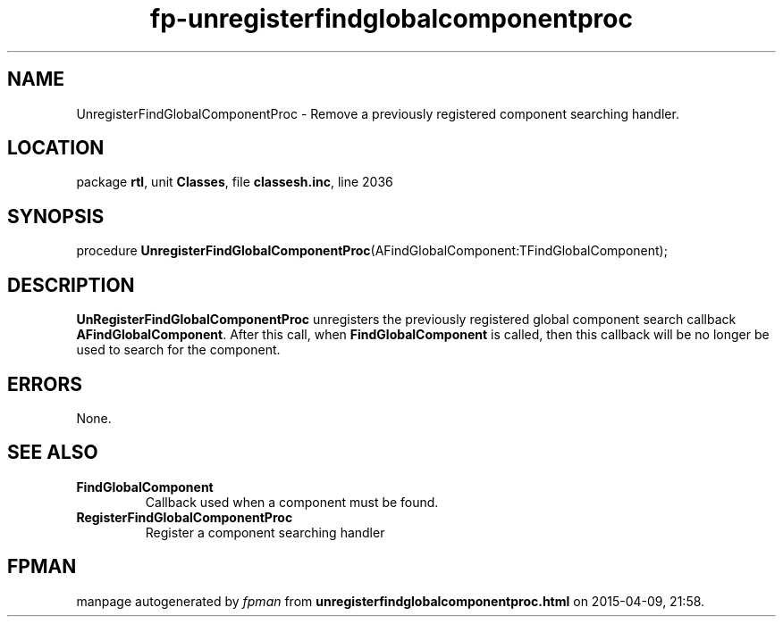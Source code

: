 .\" file autogenerated by fpman
.TH "fp-unregisterfindglobalcomponentproc" 3 "2014-03-14" "fpman" "Free Pascal Programmer's Manual"
.SH NAME
UnregisterFindGlobalComponentProc - Remove a previously registered component searching handler.
.SH LOCATION
package \fBrtl\fR, unit \fBClasses\fR, file \fBclassesh.inc\fR, line 2036
.SH SYNOPSIS
procedure \fBUnregisterFindGlobalComponentProc\fR(AFindGlobalComponent:TFindGlobalComponent);
.SH DESCRIPTION
\fBUnRegisterFindGlobalComponentProc\fR unregisters the previously registered global component search callback \fBAFindGlobalComponent\fR. After this call, when \fBFindGlobalComponent\fR is called, then this callback will be no longer be used to search for the component.


.SH ERRORS
None.


.SH SEE ALSO
.TP
.B FindGlobalComponent
Callback used when a component must be found.
.TP
.B RegisterFindGlobalComponentProc
Register a component searching handler

.SH FPMAN
manpage autogenerated by \fIfpman\fR from \fBunregisterfindglobalcomponentproc.html\fR on 2015-04-09, 21:58.

